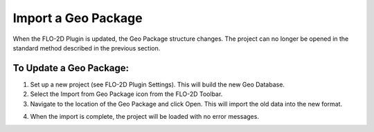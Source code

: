 Import a Geo Package
=============================

When the FLO-2D Plugin is updated, the Geo Package structure changes. The
project can no longer be opened in the standard method described in the
previous section.

.. image:: ../img/Import-Geo-Package/importageopackage1.png


To Update a Geo Package:
--------------------------

1. Set up a new project (see FLO-2D Plugin Settings). This will build
   the new Geo Database.

2. Select the Import from Geo Package icon from the FLO-2D Toolbar.

3. Navigate to the location of the Geo Package and click Open. This will
   import the old data into the new format.

.. image:: ../img/Import-Geo-Package/importageopackage2.png


4. When the import is complete, the project will be loaded with no error
   messages.

.. image:: ../img/Import-Geo-Package/importageopackage3.png

